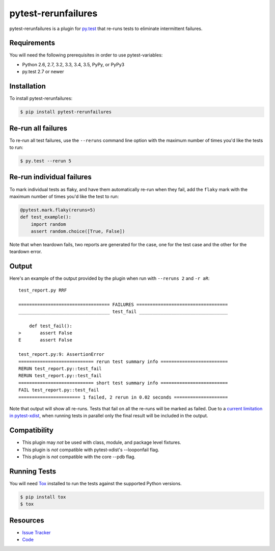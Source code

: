 pytest-rerunfailures
====================

pytest-rerunfailures is a plugin for `py.test <http://pytest.org>`_ that
re-runs tests to eliminate intermittent failures.

.. image:: https://img.shields.io/pypi/v/pytest-rerunfailures.svg
   :target: https://pypi.python.org/pypi/pytest-rerunfailures/
   :alt: PyPI
.. image:: https://img.shields.io/travis/gocept/pytest-rerunfailures.svg
   :target: https://travis-ci.org/gocept/pytest-rerunfailures/
   :alt: Travis
.. image:: https://img.shields.io/github/issues-raw/gocept/pytest-rerunfailures.svg
   :target: https://github.com/gocept/pytest-rerunfailures/issues
   :alt: Issues

Requirements
------------

You will need the following prerequisites in order to use pytest-variables:

- Python 2.6, 2.7, 3.2, 3.3, 3.4, 3.5, PyPy, or PyPy3
- py.test 2.7 or newer

Installation
------------

To install pytest-rerunfailures:

.. code-block:: bash

  $ pip install pytest-rerunfailures

Re-run all failures
-------------------

To re-run all test failures, use the ``--reruns`` command line option with the
maximum number of times you'd like the tests to run:

.. code-block:: bash

  $ py.test --rerun 5

Re-run individual failures
--------------------------

To mark individual tests as flaky, and have them automatically re-run when they
fail, add the ``flaky`` mark with the maximum number of times you'd like the
test to run:

.. code-block:: python

  @pytest.mark.flaky(reruns=5)
  def test_example():
      import random
      assert random.choice([True, False])

Note that when teardown fails, two reports are generated for the case, one for
the test case and the other for the teardown error.

Output
------

Here's an example of the output provided by the plugin when run with
``--reruns 2`` and ``-r aR``::

  test_report.py RRF

  ================================== FAILURES ==================================
  __________________________________ test_fail _________________________________

      def test_fail():
  >       assert False
  E       assert False

  test_report.py:9: AssertionError
  ============================ rerun test summary info =========================
  RERUN test_report.py::test_fail
  RERUN test_report.py::test_fail
  ============================ short test summary info =========================
  FAIL test_report.py::test_fail
  ======================= 1 failed, 2 rerun in 0.02 seconds ====================

Note that output will show all re-runs. Tests that fail on all the re-runs will
be marked as failed. Due to a
`current limitation in pytest-xdist <https://github.com/pytest-dev/pytest/issues/1193>`_,
when running tests in parallel only the final result will be included in the output.

Compatibility
-------------

* This plugin may *not* be used with class, module, and package level fixtures.
* This plugin is *not* compatible with pytest-xdist's --looponfail flag.
* This plugin is *not* compatible with the core --pdb flag.

Running Tests
-------------

You will need `Tox <http://tox.testrun.org/>`_ installed to run the tests
against the supported Python versions.

.. code-block:: bash

  $ pip install tox
  $ tox

Resources
---------

- `Issue Tracker <http://github.com/gocept/pytest-variables/issues>`_
- `Code <http://github.com/gocept/pytest-variables/>`_
